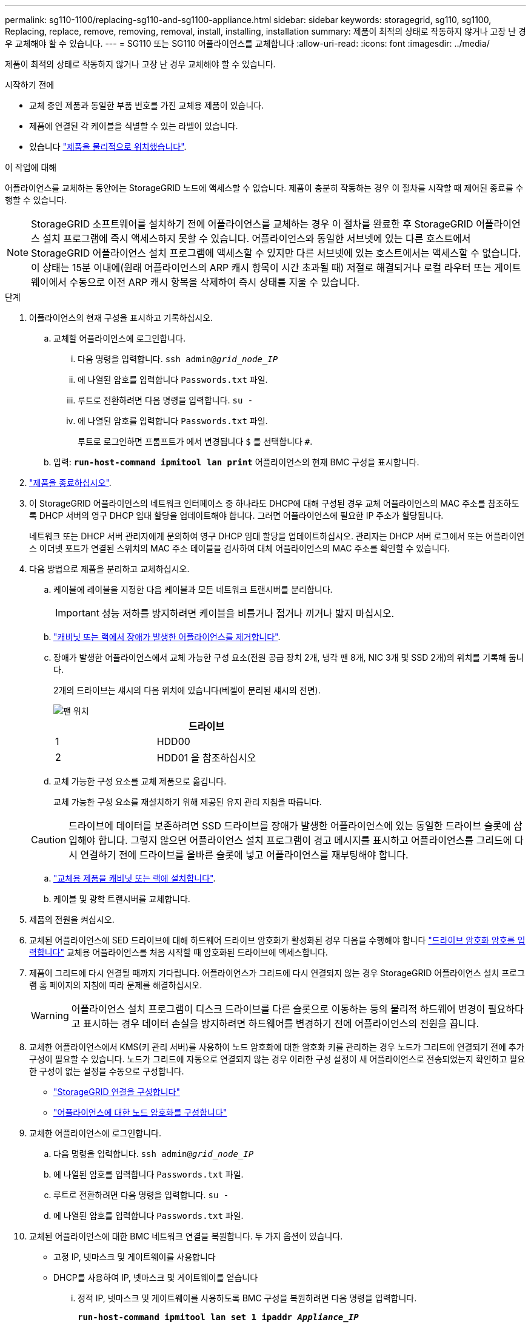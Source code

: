 ---
permalink: sg110-1100/replacing-sg110-and-sg1100-appliance.html 
sidebar: sidebar 
keywords: storagegrid, sg110, sg1100, Replacing, replace, remove, removing, removal, install, installing, installation 
summary: 제품이 최적의 상태로 작동하지 않거나 고장 난 경우 교체해야 할 수 있습니다. 
---
= SG110 또는 SG110 어플라이언스를 교체합니다
:allow-uri-read: 
:icons: font
:imagesdir: ../media/


[role="lead"]
제품이 최적의 상태로 작동하지 않거나 고장 난 경우 교체해야 할 수 있습니다.

.시작하기 전에
* 교체 중인 제품과 동일한 부품 번호를 가진 교체용 제품이 있습니다.
* 제품에 연결된 각 케이블을 식별할 수 있는 라벨이 있습니다.
* 있습니다 link:locating-sg110-and-sg1100-in-data-center.html["제품을 물리적으로 위치했습니다"].


.이 작업에 대해
어플라이언스를 교체하는 동안에는 StorageGRID 노드에 액세스할 수 없습니다. 제품이 충분히 작동하는 경우 이 절차를 시작할 때 제어된 종료를 수행할 수 있습니다.


NOTE: StorageGRID 소프트웨어를 설치하기 전에 어플라이언스를 교체하는 경우 이 절차를 완료한 후 StorageGRID 어플라이언스 설치 프로그램에 즉시 액세스하지 못할 수 있습니다. 어플라이언스와 동일한 서브넷에 있는 다른 호스트에서 StorageGRID 어플라이언스 설치 프로그램에 액세스할 수 있지만 다른 서브넷에 있는 호스트에서는 액세스할 수 없습니다. 이 상태는 15분 이내에(원래 어플라이언스의 ARP 캐시 항목이 시간 초과될 때) 저절로 해결되거나 로컬 라우터 또는 게이트웨이에서 수동으로 이전 ARP 캐시 항목을 삭제하여 즉시 상태를 지울 수 있습니다.

.단계
. 어플라이언스의 현재 구성을 표시하고 기록하십시오.
+
.. 교체할 어플라이언스에 로그인합니다.
+
... 다음 명령을 입력합니다. `ssh admin@_grid_node_IP_`
... 에 나열된 암호를 입력합니다 `Passwords.txt` 파일.
... 루트로 전환하려면 다음 명령을 입력합니다. `su -`
... 에 나열된 암호를 입력합니다 `Passwords.txt` 파일.
+
루트로 로그인하면 프롬프트가 에서 변경됩니다 `$` 를 선택합니다 `#`.



.. 입력: `*run-host-command ipmitool lan print*` 어플라이언스의 현재 BMC 구성을 표시합니다.


. link:power-sg110-and-sg1100-off-on.html#shut-down-the-sgf6112-appliance["제품을 종료하십시오"].
. 이 StorageGRID 어플라이언스의 네트워크 인터페이스 중 하나라도 DHCP에 대해 구성된 경우 교체 어플라이언스의 MAC 주소를 참조하도록 DHCP 서버의 영구 DHCP 임대 할당을 업데이트해야 합니다. 그러면 어플라이언스에 필요한 IP 주소가 할당됩니다.
+
네트워크 또는 DHCP 서버 관리자에게 문의하여 영구 DHCP 임대 할당을 업데이트하십시오. 관리자는 DHCP 서버 로그에서 또는 어플라이언스 이더넷 포트가 연결된 스위치의 MAC 주소 테이블을 검사하여 대체 어플라이언스의 MAC 주소를 확인할 수 있습니다.

. 다음 방법으로 제품을 분리하고 교체하십시오.
+
.. 케이블에 레이블을 지정한 다음 케이블과 모든 네트워크 트랜시버를 분리합니다.
+

IMPORTANT: 성능 저하를 방지하려면 케이블을 비틀거나 접거나 끼거나 밟지 마십시오.

.. link:reinstalling-sg110-and-sg1100-into-cabinet-or-rack.html["캐비닛 또는 랙에서 장애가 발생한 어플라이언스를 제거합니다"].
.. 장애가 발생한 어플라이언스에서 교체 가능한 구성 요소(전원 공급 장치 2개, 냉각 팬 8개, NIC 3개 및 SSD 2개)의 위치를 기록해 둡니다.
+
2개의 드라이브는 섀시의 다음 위치에 있습니다(베젤이 분리된 섀시의 전면).

+
image::../media/sg110-1100_ssds_locations.png[팬 위치]

+
|===
|  | 드라이브 


 a| 
1
 a| 
HDD00



 a| 
2
 a| 
HDD01 을 참조하십시오

|===
.. 교체 가능한 구성 요소를 교체 제품으로 옮깁니다.
+
교체 가능한 구성 요소를 재설치하기 위해 제공된 유지 관리 지침을 따릅니다.

+

CAUTION: 드라이브에 데이터를 보존하려면 SSD 드라이브를 장애가 발생한 어플라이언스에 있는 동일한 드라이브 슬롯에 삽입해야 합니다. 그렇지 않으면 어플라이언스 설치 프로그램이 경고 메시지를 표시하고 어플라이언스를 그리드에 다시 연결하기 전에 드라이브를 올바른 슬롯에 넣고 어플라이언스를 재부팅해야 합니다.

.. link:reinstalling-sg110-and-sg1100-into-cabinet-or-rack.html["교체용 제품을 캐비닛 또는 랙에 설치합니다"].
.. 케이블 및 광학 트랜시버를 교체합니다.


. 제품의 전원을 켜십시오.
. 교체된 어플라이언스에 SED 드라이브에 대해 하드웨어 드라이브 암호화가 활성화된 경우 다음을 수행해야 합니다 link:optional-enabling-node-encryption.html#access-an-encrypted-drive["드라이브 암호화 암호를 입력합니다"] 교체용 어플라이언스를 처음 시작할 때 암호화된 드라이브에 액세스합니다.
. 제품이 그리드에 다시 연결될 때까지 기다립니다. 어플라이언스가 그리드에 다시 연결되지 않는 경우 StorageGRID 어플라이언스 설치 프로그램 홈 페이지의 지침에 따라 문제를 해결하십시오.
+

WARNING: 어플라이언스 설치 프로그램이 디스크 드라이브를 다른 슬롯으로 이동하는 등의 물리적 하드웨어 변경이 필요하다고 표시하는 경우 데이터 손실을 방지하려면 하드웨어를 변경하기 전에 어플라이언스의 전원을 끕니다.

. 교체한 어플라이언스에서 KMS(키 관리 서버)를 사용하여 노드 암호화에 대한 암호화 키를 관리하는 경우 노드가 그리드에 연결되기 전에 추가 구성이 필요할 수 있습니다. 노드가 그리드에 자동으로 연결되지 않는 경우 이러한 구성 설정이 새 어플라이언스로 전송되었는지 확인하고 필요한 구성이 없는 설정을 수동으로 구성합니다.
+
** link:../installconfig/accessing-storagegrid-appliance-installer.html["StorageGRID 연결을 구성합니다"]
** https://docs.netapp.com/us-en/storagegrid-118/admin/kms-overview-of-kms-and-appliance-configuration.html#set-up-the-appliance["어플라이언스에 대한 노드 암호화를 구성합니다"^]


. 교체한 어플라이언스에 로그인합니다.
+
.. 다음 명령을 입력합니다. `ssh admin@_grid_node_IP_`
.. 에 나열된 암호를 입력합니다 `Passwords.txt` 파일.
.. 루트로 전환하려면 다음 명령을 입력합니다. `su -`
.. 에 나열된 암호를 입력합니다 `Passwords.txt` 파일.


. 교체된 어플라이언스에 대한 BMC 네트워크 연결을 복원합니다. 두 가지 옵션이 있습니다.
+
** 고정 IP, 넷마스크 및 게이트웨이를 사용합니다
** DHCP를 사용하여 IP, 넷마스크 및 게이트웨이를 얻습니다
+
... 정적 IP, 넷마스크 및 게이트웨이를 사용하도록 BMC 구성을 복원하려면 다음 명령을 입력합니다.
+
`*run-host-command ipmitool lan set 1 ipaddr _Appliance_IP_*`

+
`*run-host-command ipmitool lan set 1 netmask _Netmask_IP_*`

+
`*run-host-command ipmitool lan set 1 defgw ipaddr _Default_gateway_*`

... DHCP를 사용하여 IP, 넷마스크 및 게이트웨이를 가져오도록 BMC 구성을 복원하려면 다음 명령을 입력합니다.
+
`*run-host-command ipmitool lan set 1 ipsrc dhcp*`





. BMC 네트워크 연결을 복원한 후 BMC 인터페이스에 연결하여 추가 사용자 정의 BMC 구성을 감사하고 복원합니다. 예를 들어, SNMP 트랩 대상 및 e-메일 알림에 대한 설정을 확인해야 합니다. 을 참조하십시오 link:../installconfig/configuring-bmc-interface.html["BMC 인터페이스를 구성합니다"].
. 어플라이언스 노드가 그리드 관리자에 표시되고 경고가 나타나지 않는지 확인합니다.


.관련 정보
link:../installconfig/viewing-status-indicators.html["상태 표시기를 봅니다"]

link:../installconfig/troubleshooting-hardware-installation-sg110-and-sg1100.html#view-error-codes["어플라이언스의 부팅 코드를 봅니다"]

부품을 교체한 후 키트와 함께 제공된 RMA 지침에 따라 오류가 발생한 부품을 NetApp에 반환합니다. 를 참조하십시오 https://mysupport.netapp.com/site/info/rma["부품 반납 및 교체"^] 페이지를 참조하십시오.
